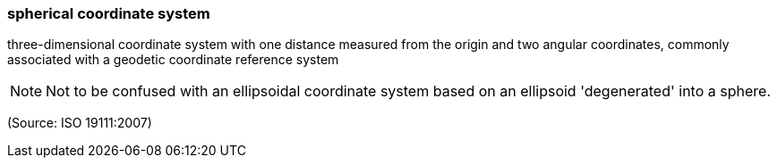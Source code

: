 === spherical coordinate system

three-dimensional coordinate system with one distance measured from the origin and two angular coordinates, commonly associated with a geodetic coordinate reference system

NOTE: Not to be confused with an ellipsoidal coordinate system based on an ellipsoid 'degenerated' into a sphere.

(Source: ISO 19111:2007)

